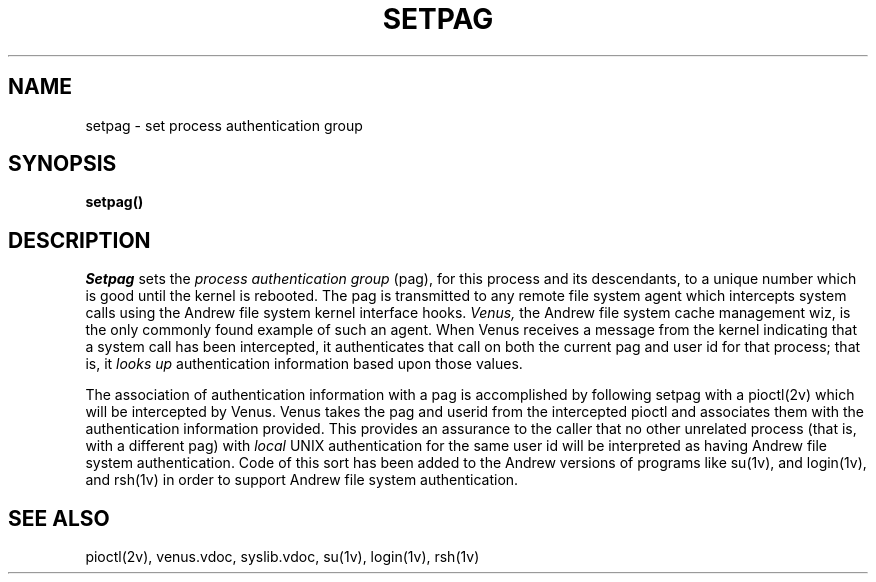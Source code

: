 .\" This file uses -man macros.
.\"	@(#)printf.3s	6.3 (Berkeley) 6/5/86
.\"
.TH SETPAG 2v "Sept 15, 1987" "PRPQ 5799-CGZ: IBM 4.3/RT, Rel 1 " " "
.SH NAME
setpag \- set process authentication group
.SH SYNOPSIS
.B "setpag()"
.SH "DESCRIPTION"
.I Setpag
sets the
.I process authentication group
(pag), for this process and its descendants, to a unique number which is good until the kernel is rebooted.  The pag is transmitted to any remote file system agent which intercepts system calls using the Andrew file system kernel interface hooks.  
.I Venus,
the Andrew file system cache management wiz, is the only commonly found example of such an agent.  When Venus receives a message from the kernel indicating that a system call has been intercepted, it authenticates that call on both the current pag and user id for that process; that is, it
.I "looks up"
authentication information based upon those values.
.PP
The association of authentication information with a pag is accomplished by following setpag with a pioctl(2v) which will be intercepted by Venus.  Venus takes the pag and userid from the intercepted pioctl and associates them with the authentication information provided.  This provides an assurance to the caller that no other unrelated process (that is, with a different pag) with
.I local
UNIX authentication for the same user id will be interpreted as having Andrew file system authentication.  Code of this sort has been added to the Andrew versions of programs like su(1v), and login(1v), and rsh(1v) in order to support Andrew file system authentication.
.SH "SEE ALSO"
pioctl(2v), venus.vdoc, syslib.vdoc, su(1v), login(1v), rsh(1v)
